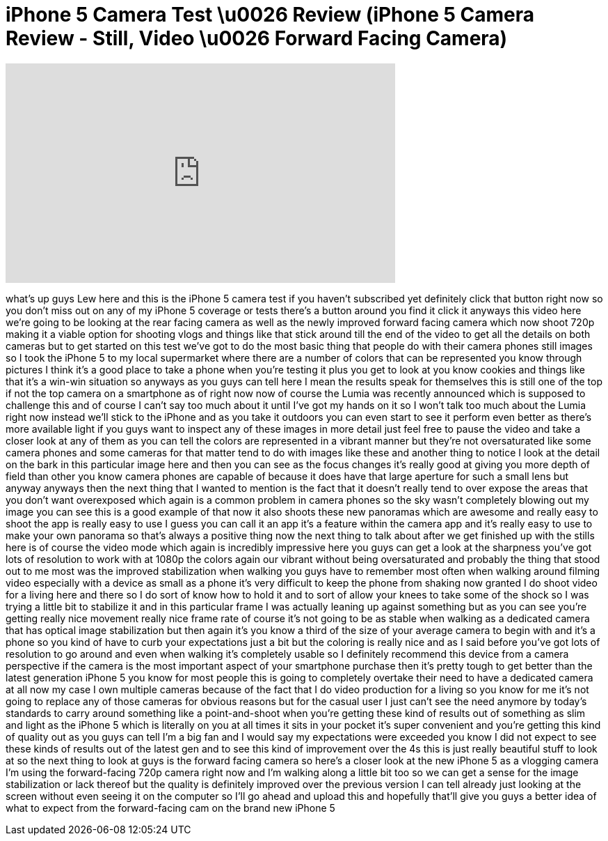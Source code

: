 = iPhone 5 Camera Test \u0026 Review (iPhone 5 Camera Review - Still, Video \u0026 Forward Facing Camera)
:published_at: 2012-09-21
:hp-alt-title: iPhone 5 Camera Test \u0026 Review (iPhone 5 Camera Review - Still, Video \u0026 Forward Facing Camera)
:hp-image: https://i.ytimg.com/vi/sVyk1vIaoqk/maxresdefault.jpg


++++
<iframe width="560" height="315" src="https://www.youtube.com/embed/sVyk1vIaoqk?rel=0" frameborder="0" allow="autoplay; encrypted-media" allowfullscreen></iframe>
++++

what's up guys Lew here and this is the
iPhone 5 camera test if you haven't
subscribed yet definitely click that
button right now so you don't miss out
on any of my iPhone 5 coverage or tests
there's a button around you find it
click it anyways this video here we're
going to be looking at the rear facing
camera as well as the newly improved
forward facing camera which now shoot
720p making it a viable option for
shooting vlogs and things like that
stick around till the end of the video
to get all the details on both cameras
but to get started on this test we've
got to do the most basic thing that
people do with their camera phones still
images so I took the iPhone 5 to my
local supermarket where there are a
number of colors that can be represented
you know through pictures I think it's a
good place to take a phone when you're
testing it plus you get to look at you
know cookies and things like that it's a
win-win situation so anyways as you guys
can tell here I mean the results speak
for themselves this is still one of the
top if not the top camera on a
smartphone as of right now now of course
the Lumia was recently announced which
is supposed to challenge this and of
course I can't say too much about it
until I've got my hands on it so I won't
talk too much about the Lumia right now
instead we'll stick to the iPhone and as
you take it outdoors you can even start
to see it perform even better as there's
more available light if you guys want to
inspect any of these images in more
detail just feel free to pause the video
and take a closer look at any of them as
you can tell the colors are represented
in a vibrant manner but they're not
oversaturated like some camera phones
and some cameras for that matter tend to
do with images like these and another
thing to notice I look at the detail on
the bark in this particular image here
and then you can see as the focus
changes it's really good at giving you
more depth of field than other you know
camera phones are capable of because it
does have that large aperture for such a
small lens but anyway anyways then the
next thing that I wanted to mention is
the fact that it doesn't really tend to
over expose the areas that you don't
want overexposed which again is a common
problem in camera phones so the sky
wasn't completely blowing out my image
you can see this is a good example of
that now it also shoots these new
panoramas which are awesome
and really easy to shoot the app is
really easy to use I guess you can call
it an app it's a feature within the
camera app and it's really easy to use
to make your own panorama so that's
always a positive thing now the next
thing to talk about after we get
finished up with the stills here is of
course the video mode which again is
incredibly impressive here you guys can
get a look at the sharpness you've got
lots of resolution to work with at 1080p
the colors again our vibrant without
being oversaturated and probably the
thing that stood out to me most was the
improved stabilization when walking you
guys have to remember most often when
walking around filming video especially
with a device as small as a phone it's
very difficult to keep the phone from
shaking now granted I do shoot video for
a living here and there so I do sort of
know how to hold it and to sort of allow
your knees to take some of the shock so
I was trying a little bit to stabilize
it and in this particular frame I was
actually leaning up against something
but as you can see you're getting really
nice movement really nice frame rate of
course it's not going to be as stable
when walking as a dedicated camera that
has optical image stabilization but then
again it's you know a third of the size
of your average camera to begin with and
it's a phone so you kind of have to curb
your expectations
just a bit but the coloring is really
nice and as I said before you've got
lots of resolution to go around and even
when walking it's completely usable so I
definitely recommend this device from a
camera perspective if the camera is the
most important aspect of your smartphone
purchase then it's pretty tough to get
better than the latest generation iPhone
5 you know for most people this is going
to completely overtake their need to
have a dedicated camera at all now my
case I own multiple cameras because of
the fact that I do video production for
a living so you know for me it's not
going to replace any of those cameras
for obvious reasons but for the casual
user I just can't see the need anymore
by today's standards to carry around
something like a point-and-shoot when
you're getting these kind of results out
of something as slim and light as the
iPhone 5 which is literally on you at
all times it sits in your pocket it's
super convenient and
you're getting this kind of quality out
as you guys can tell I'm a big fan and I
would say my expectations were exceeded
you know I did not expect to see these
kinds of results out of the latest gen
and to see this kind of improvement over
the 4s this is just really beautiful
stuff to look at so the next thing to
look at guys is the forward facing
camera so here's a closer look at the
new iPhone 5 as a vlogging camera I'm
using the forward-facing 720p camera
right now and I'm walking along a little
bit too so we can get a sense for the
image stabilization or lack thereof but
the quality is definitely improved over
the previous version I can tell already
just looking at the screen without even
seeing it on the computer so I'll go
ahead and upload this and hopefully
that'll give you guys a better idea of
what to expect from the forward-facing
cam on the brand new iPhone 5